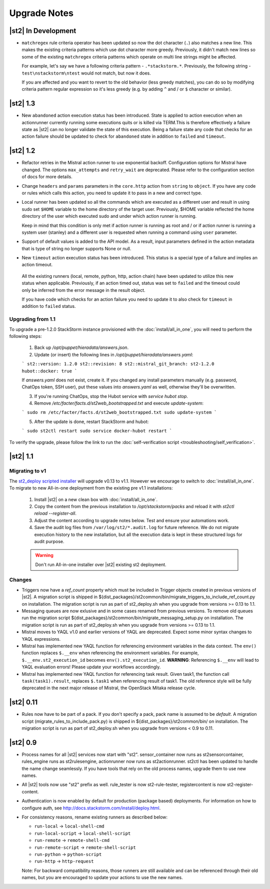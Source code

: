 Upgrade Notes
=============

|st2| In Development
--------------------

* ``matchregex`` rule criteria operator has been updated so now the dot character (``.``) also
  matches a new line. This makes the existing criteria patterns which use dot character more greedy.
  Previously, it didn't match new lines so some of the existing ``matchregex`` criteria patterns
  which operate on multi line strings might be affected.

  For example, let's say we have a following criteria pattern - ``.*stackstorm.*``. Previously,
  the following string - ``test\nstackstorm\ntest`` would not match, but now it does.

  If you are affected and you want to revert to the old behavior (less greedy matches), you can do
  so by modifying criteria pattern regular expression so it's less greedy (e.g. by adding ``^`` and
  / or ``$`` character or similar).

|st2| 1.3
---------


* New ``abandoned`` action execution status has been introduced. State is applied to action execution
  when an actionrunner currently running some executions quits or is killed via TERM.This is therefore
  effectively a failure state as |st2| can no longer validate the state of this execution. Being a
  failure state any code that checks for an action failure should be updated to check for ``abandoned``
  state in addition to ``failed`` and ``timeout``.

|st2| 1.2
---------

* Refactor retries in the Mistral action runner to use exponential backoff. Configuration options
  for Mistral have changed. The options ``max_attempts`` and ``retry_wait`` are deprecated. Please
  refer to the configuration section of docs for more details.
* Change ``headers`` and ``params`` parameters in the ``core.http`` action from ``string`` to
  ``object``. If you have any code or rules which calls this action, you need to update it to
  pass in a new and correct type.
* Local runner has been updated so all the commands which are executed as a different user and
  result in using sudo set ``$HOME`` variable to the home directory of the target user. Previously,
  $HOME variable reflected the home directory of the user which executed sudo and under which
  action runner is running.

  Keep in mind that this condition is only met if action runner is running as root and / or if
  action runner is running a system user (stanley) and a different user is requested when running
  a command using ``user`` parameter.
* Support of default values is added to the API model. As a result, input parameters defined in
  the action metadata that is type of string no longer supports None or null.
* New ``timeout`` action execution status has been introduced. This status is a special type of
  a failure and implies an action timeout.

 All the existing runners (local, remote, python, http, action chain) have been updated to utilize
 this new status when applicable. Previously, if an action timed out, status was set to ``failed``
 and the timeout could only be inferred from the error message in the result object.

 If you have code which checks for an action failure you need to update it to also check for
 ``timeout`` in addition to ``failed`` status.

Upgrading from 1.1
~~~~~~~~~~~~~~~~~~

To upgrade a pre-1.2.0 StackStorm instance provisioned with the :doc:`install/all_in_one`, you will need to perform the following steps:

  1. Back up `/opt/puppet/hieradata/answers.json`.

  2. Update (or insert) the following lines in `/opt/puppet/hieradata/answers.yaml`:

  ```
  st2::version: 1.2.0
  st2::revision: 8
  st2::mistral_git_branch: st2-1.2.0
  hubot::docker: true
  ```

  If `answers.yaml` does not exist, create it. If you changed any install parameters manually (e.g. password, ChatOps token, SSH user), put these values into `answers.yaml` as well, otherwise they'll be overwritten.

  3. If you're running ChatOps, stop the Hubot service with `service hubot stop`.

  4. Remove `/etc/facter/facts.d/st2web_bootstrapped.txt` and execute `update-system`:

  ```
  sudo rm /etc/facter/facts.d/st2web_bootstrapped.txt
  sudo update-system
  ```

  5. After the update is done, restart StackStorm and hubot:

  ```
  sudo st2ctl restart
  sudo service docker-hubot restart
  ```

To verify the upgrade, please follow the link to run the :doc:`self-verification script <troubleshooting/self_verification>`.

|st2| 1.1
---------

Migrating to v1
~~~~~~~~~~~~~~~
The `st2_deploy scripted installer <https://docs.stackstorm.com/1.1/install/st2_deploy.html>`_ will upgrade v0.13 to v1.1. However we encourage to switch to :doc:`install/all_in_one`. To migrate to new All-in-one deployment from the existing pre v1.1 installations:

    1. Install |st2| on a new clean box with :doc:`install/all_in_one`.
    2. Copy the content from the previous installation to `/opt/stackstorm/packs`
       and reload it with `st2ctl reload --register-all`.
    3. Adjust the content according to upgrade notes below. Test and ensure your automations work.
    4. Save the audit log files from ``/var/log/st2/*.audit.log`` for future reference.
       We do not migrate execution history to the new installation, but all the execution data is
       kept in these structured logs for audit purpose.

    .. warning:: Don't run All-in-one installer over |st2| existing st2 deployment.

Changes
~~~~~~~
* Triggers now have a `ref_count` property which must be included in Trigger objects
  created in previous versions of |st2|. A migration script is shipped in
  ${dist_packages}/st2common/bin/migrate_triggers_to_include_ref_count.py on installation.
  The migration script is run as part of st2_deploy.sh when you upgrade from versions >= 0.13 to
  1.1.
* Messaging queues are now exlusive and in some cases renamed from previous versions. To
  remove old queues run the migration script
  ${dist_packages}/st2common/bin/migrate_messaging_setup.py on installation. The migration
  script is run as part of st2_deploy.sh when you upgrade from versions >= 0.13 to 1.1.
* Mistral moves to YAQL v1.0 and earlier versions of YAQL are deprecated. Expect some minor
  syntax changes to YAQL expressions.
* Mistral has implemented new YAQL function for referencing environment variables in the data
  context. The ``env()`` function replaces ``$.__env`` when referencing the environment variables.
  For example, ``$.__env.st2_execution_id`` becomes ``env().st2_execution_id``.
  **WARNING**: Referencing ``$.__env`` will lead to YAQL evaluation errors! Please update your workflows
  accordingly.
* Mistral has implemented new YAQL function for referencing task result. Given task1,
  the function call ``task(task1).result``, replaces ``$.task1`` when referencing result of task1.
  The old reference style will be fully deprecated in the next major release of Mistral, the
  OpenStack Mitaka release cycle.


|st2| 0.11
-------------

* Rules now have to be part of a pack. If you don't specify a pack,
  pack name is assumed to be `default`. A migration script
  (migrate_rules_to_include_pack.py) is shipped in ${dist_packages}/st2common/bin/
  on installation. The migration script
  is run as part of st2_deploy.sh when you upgrade from versions < 0.9 to 0.11.

|st2| 0.9
---------

* Process names for all |st2| services now start with "st2". sensor_container now runs as
  st2sensorcontainer, rules_engine runs as st2rulesengine, actionrunner now runs as
  st2actionrunner. st2ctl has been updated to handle the name change seamlessly. If you have tools
  that rely on the old process names, upgrade them to use new names.

* All |st2| tools now use "st2" prefix as well. rule_tester is now st2-rule-tester, registercontent
  is now st2-register-content.

* Authentication is now enabled by default for production (package based) deployments. For
  information on how to configure auth, see http://docs.stackstorm.com/install/deploy.html.

* For consistency reasons, rename existing runners as described below:

  * ``run-local`` -> ``local-shell-cmd``
  * ``run-local-script`` -> ``local-shell-script``
  * ``run-remote`` -> ``remote-shell-cmd``
  * ``run-remote-script`` -> ``remote-shell-script``
  * ``run-python`` -> ``python-script``
  * ``run-http`` -> ``http-request``

  Note: For backward compatibility reasons, those runners are still available
  and can be referenced through their old names, but you are encouraged to
  update your actions to use the new names.
